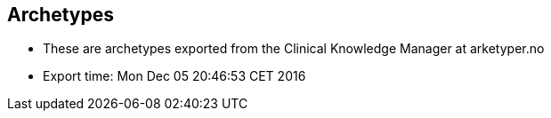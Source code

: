 == Archetypes 

* These are archetypes exported from the Clinical Knowledge Manager at arketyper.no
* Export time: Mon Dec 05 20:46:53 CET 2016